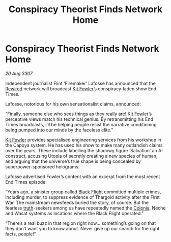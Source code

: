 :PROPERTIES:
:ID:       80127edd-ce41-4149-9a09-4e8879fa247a
:END:
#+title: Conspiracy Theorist Finds Network Home
#+filetags: :3307:Thargoid:galnet:

* Conspiracy Theorist Finds Network Home

/20 Aug 3307/

Independent journalist Flint ‘Firemaker’ Lafosse has announced that the [[id:d06803e0-267c-4ffc-88f2-967058fce82e][Rewired]] network will broadcast [[id:d8266505-5aa0-40a3-aa84-4b6519a16b24][Kit Fowler]]’s conspiracy-laden show End Times. 

Lafosse, notorious for his own sensationalist claims, announced: 

“Finally, someone else who sees things as they really are! [[id:d8266505-5aa0-40a3-aa84-4b6519a16b24][Kit Fowler]]’s perceptive views match his technical genius. By retransmitting his End Times broadcasts, I’ll be helping people resist the narrative conditioning being pumped into our minds by the faceless elite.” 

[[id:d8266505-5aa0-40a3-aa84-4b6519a16b24][Kit Fowler]] provides specialised engineering services from his workshop in the Capoya system. He has used his show to make many outlandish claims over the years. These include labelling the shadowy figure ‘Salvation’ an AI construct, accusing Utopia of secretly creating a new species of human, and arguing that the universe’s true shape is being concealed by superpower-sponsored holograms. 

Lafosse advertised Fowler’s content with an excerpt from the most recent End Times episode: 

“Years ago, a sinister group called [[id:42b6a882-f396-4017-87de-9080d6291940][Black Flight]] committed multiple crimes, including murder, to suppress evidence of Thargoid activity after the First War. The mainstream newsfeeds buried the story, of course. But the fearless [[id:7401153d-d710-4385-8cac-aad74d40d853][truth]]-seekers among us have repeatedly named the [[id:ba6c6359-137b-4f86-ad93-f8ae56b0ad34][Colonia]], Neche and Wasat systems as locations where the Black Flight operated.” 

“There’s a real buzz in that region right now… something’s going on that they don’t want you to know about. Never give up our search for the right facts, people!”
